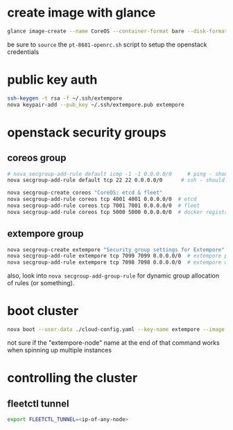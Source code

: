 * create image with glance

#+BEGIN_SRC sh
glance image-create --name CoreOS --container-format bare --disk-format qcow2 --file coreos_production_openstack_image.img --is-public True
#+END_SRC

be sure to =source= the =pt-8681-openrc.sh= script to setup the
openstack credentials

* public key auth

#+BEGIN_SRC sh
ssh-keygen -t rsa -f ~/.ssh/extempore
nova keypair-add --pub_key ~/.ssh/extempore.pub extempore
#+END_SRC

* openstack security groups

** coreos group

#+BEGIN_SRC sh
# nova secgroup-add-rule default icmp -1 -1 0.0.0.0/0     # ping - should this be /24 ?
nova secgroup-add-rule default tcp 22 22 0.0.0.0/0      # ssh - should this be /24 ?
#+END_SRC


#+BEGIN_SRC sh
nova secgroup-create coreos "CoreOS: etcd & fleet"
nova secgroup-add-rule coreos tcp 4001 4001 0.0.0.0/0  # etcd
nova secgroup-add-rule coreos tcp 7001 7001 0.0.0.0/0  # fleet
nova secgroup-add-rule coreos tcp 5000 5000 0.0.0.0/0  # docker registry (private)
#+END_SRC

** extempore group

#+BEGIN_SRC sh
nova secgroup-create extempore "Security group settings for Extempore"
nova secgroup-add-rule extempore tcp 7099 7099 0.0.0.0/0  # extempore primary process
nova secgroup-add-rule extempore tcp 7098 7098 0.0.0.0/0  # extempore utility process
#+END_SRC

also, look into =nova secgroup-add-group-rule= for dynamic group
allocation of rules (or something).

* boot cluster

#+BEGIN_SRC sh
nova boot --user-data ./cloud-config.yaml --key-name extempore --image <image-id> --flavor m1.small --num-instances 2 --security-groups default,extempore extempore-node
#+END_SRC

not sure if the "extempore-node" name at the end of that command works
when spinning up multiple instances

* controlling the cluster

** fleetctl tunnel

#+BEGIN_SRC sh
export FLEETCTL_TUNNEL=<ip-of-any-node>
#+END_SRC

